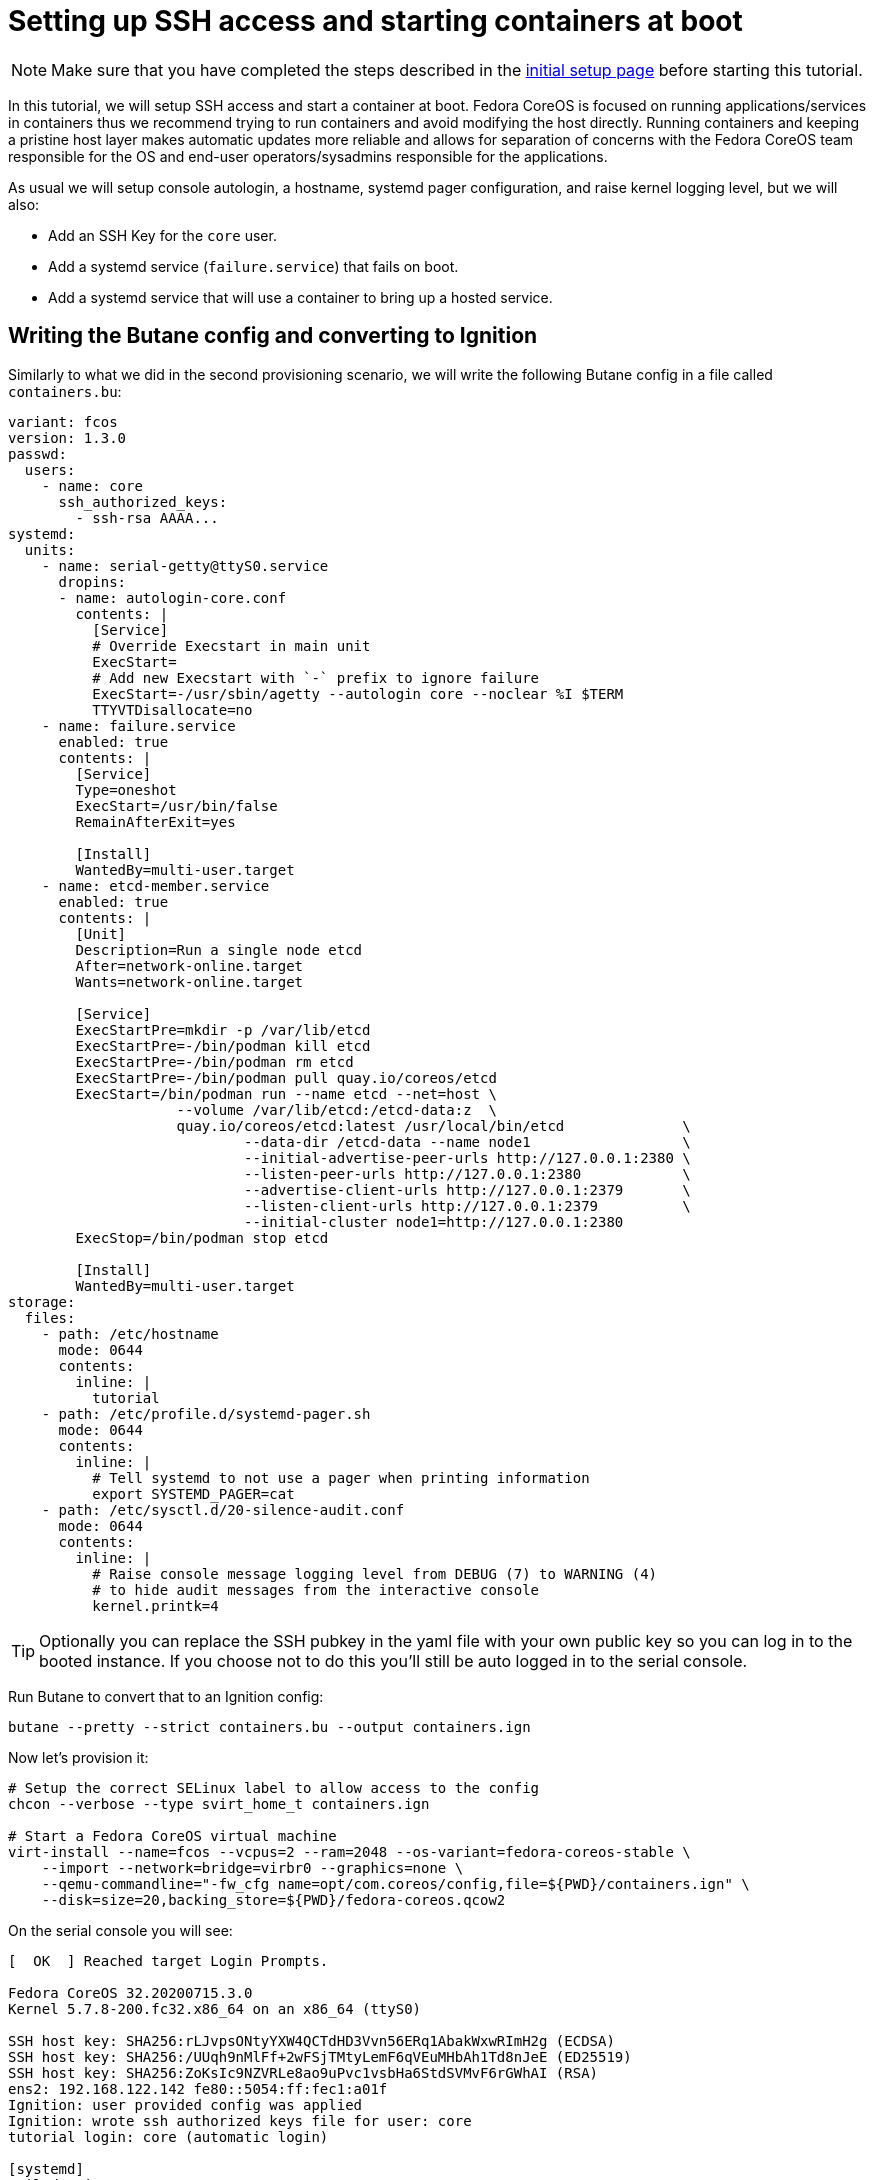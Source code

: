 = Setting up SSH access and starting containers at boot

NOTE: Make sure that you have completed the steps described in the xref:tutorial-setup.adoc[initial setup page] before starting this tutorial.

In this tutorial, we will setup SSH access and start a container at boot. Fedora CoreOS is focused on running applications/services in containers thus we recommend trying to run containers and avoid modifying the host directly. Running containers and keeping a pristine host layer makes automatic updates more reliable and allows for separation of concerns with the Fedora CoreOS team responsible for the OS and end-user operators/sysadmins responsible for the applications.

As usual we will setup console autologin, a hostname, systemd pager configuration, and raise kernel logging level, but we will also:

* Add an SSH Key for the `core` user.
* Add a systemd service (`failure.service`) that fails on boot.
* Add a systemd service that will use a container to bring up a hosted service.

== Writing the Butane config and converting to Ignition

Similarly to what we did in the second provisioning scenario, we will write the following Butane config in a file called `containers.bu`:

[source,yaml]
----
variant: fcos
version: 1.3.0
passwd:
  users:
    - name: core
      ssh_authorized_keys:
        - ssh-rsa AAAA...
systemd:
  units:
    - name: serial-getty@ttyS0.service
      dropins:
      - name: autologin-core.conf
        contents: |
          [Service]
          # Override Execstart in main unit
          ExecStart=
          # Add new Execstart with `-` prefix to ignore failure
          ExecStart=-/usr/sbin/agetty --autologin core --noclear %I $TERM
          TTYVTDisallocate=no
    - name: failure.service
      enabled: true
      contents: |
        [Service]
        Type=oneshot
        ExecStart=/usr/bin/false
        RemainAfterExit=yes

        [Install]
        WantedBy=multi-user.target
    - name: etcd-member.service
      enabled: true
      contents: |
        [Unit]
        Description=Run a single node etcd
        After=network-online.target
        Wants=network-online.target

        [Service]
        ExecStartPre=mkdir -p /var/lib/etcd
        ExecStartPre=-/bin/podman kill etcd
        ExecStartPre=-/bin/podman rm etcd
        ExecStartPre=-/bin/podman pull quay.io/coreos/etcd
        ExecStart=/bin/podman run --name etcd --net=host \
                    --volume /var/lib/etcd:/etcd-data:z  \
                    quay.io/coreos/etcd:latest /usr/local/bin/etcd              \
                            --data-dir /etcd-data --name node1                  \
                            --initial-advertise-peer-urls http://127.0.0.1:2380 \
                            --listen-peer-urls http://127.0.0.1:2380            \
                            --advertise-client-urls http://127.0.0.1:2379       \
                            --listen-client-urls http://127.0.0.1:2379          \
                            --initial-cluster node1=http://127.0.0.1:2380
        ExecStop=/bin/podman stop etcd

        [Install]
        WantedBy=multi-user.target
storage:
  files:
    - path: /etc/hostname
      mode: 0644
      contents:
        inline: |
          tutorial
    - path: /etc/profile.d/systemd-pager.sh
      mode: 0644
      contents:
        inline: |
          # Tell systemd to not use a pager when printing information
          export SYSTEMD_PAGER=cat
    - path: /etc/sysctl.d/20-silence-audit.conf
      mode: 0644
      contents:
        inline: |
          # Raise console message logging level from DEBUG (7) to WARNING (4)
          # to hide audit messages from the interactive console
          kernel.printk=4
----

TIP: Optionally you can replace the SSH pubkey in the yaml file with your own public key so you can log in to the booted instance. If you choose not to do this you'll still be auto logged in to the serial console.

Run Butane to convert that to an Ignition config:

[source,bash]
----
butane --pretty --strict containers.bu --output containers.ign
----

Now let's provision it:

[source,bash]
----
# Setup the correct SELinux label to allow access to the config
chcon --verbose --type svirt_home_t containers.ign

# Start a Fedora CoreOS virtual machine
virt-install --name=fcos --vcpus=2 --ram=2048 --os-variant=fedora-coreos-stable \
    --import --network=bridge=virbr0 --graphics=none \
    --qemu-commandline="-fw_cfg name=opt/com.coreos/config,file=${PWD}/containers.ign" \
    --disk=size=20,backing_store=${PWD}/fedora-coreos.qcow2
----

On the serial console you will see:

----
[  OK  ] Reached target Login Prompts.

Fedora CoreOS 32.20200715.3.0
Kernel 5.7.8-200.fc32.x86_64 on an x86_64 (ttyS0)

SSH host key: SHA256:rLJvpsONtyYXW4QCTdHD3Vvn56ERq1AbakWxwRImH2g (ECDSA)
SSH host key: SHA256:/UUqh9nMlFf+2wFSjTMtyLemF6qVEuMHbAh1Td8nJeE (ED25519)
SSH host key: SHA256:ZoKsIc9NZVRLe8ao9uPvc1vsbHa6StdSVMvF6rGWhAI (RSA)
ens2: 192.168.122.142 fe80::5054:ff:fec1:a01f
Ignition: user provided config was applied
Ignition: wrote ssh authorized keys file for user: core
tutorial login: core (automatic login)

[systemd]
Failed Units: 1
  failure.service
[core@tutorial ~]$
----

If you would like to connect via SSH, disconnect from the serial console by pressing `CTRL` + `]` and then use the reported IP address for `ens2` from the serial console to log in using the `core` user via SSH:

----
ssh core@192.168.122.142
The authenticity of host '192.168.122.142 (192.168.122.142)' can't be established.
ECDSA key fingerprint is SHA256:rLJvpsONtyYXW4QCTdHD3Vvn56ERq1AbakWxwRImH2g.
Are you sure you want to continue connecting (yes/no/[fingerprint])? yes
Warning: Permanently added '192.168.122.142' (ECDSA) to the list of known hosts.
Fedora CoreOS 32.20200715.3.0
Tracker: https://github.com/coreos/fedora-coreos-tracker
Discuss: https://discussion.fedoraproject.org/c/server/coreos/

Last login: Fri Aug  7 10:10:45 2020
[systemd]
Failed Units: 1
  failure.service
[core@tutorial ~]$
----

The `Failed Units` message is coming from the https://github.com/coreos/console-login-helper-messages[console login helper messages] helpers. This particular helper shows us when `systemd` has services that are in a failed state. In this case we made `failure.service` with `ExecStart=/usr/bin/false`, so we intentionally created a service that will always fail in order to illustrate the helper messages.

Now that we’re up and we don’t have any real failures we can check out the service that we care about (`etcd-member.service`):

----
[core@tutorial ~]$ systemctl status --full etcd-member.service
● etcd-member.service - Run a single node etcd
     Loaded: loaded (/etc/systemd/system/etcd-member.service; enabled; vendor preset: enabled)
     Active: active (running) since Fri 2020-08-07 10:10:45 UTC; 4min 30s ago
    Process: 1926 ExecStartPre=/usr/bin/mkdir -p /var/lib/etcd (code=exited, status=0/SUCCESS)
    Process: 1928 ExecStartPre=/bin/podman kill etcd (code=exited, status=125)
    Process: 2034 ExecStartPre=/bin/podman rm etcd (code=exited, status=1/FAILURE)
    Process: 2063 ExecStartPre=/bin/podman pull quay.io/coreos/etcd (code=exited, status=0/SUCCESS)
   Main PID: 2155 (podman)
      Tasks: 11 (limit: 2288)
     Memory: 134.2M
     CGroup: /system.slice/etcd-member.service
             ├─2155 /bin/podman run ...
             └─2203 /usr/bin/conmon ...

Aug 07 10:10:47 tutorial podman[2155]: 2020-08-07 10:10:47.035534 I | raft: b71f75320dc06a6c became candidate at term 2
Aug 07 10:10:47 tutorial podman[2155]: 2020-08-07 10:10:47.035966 I | raft: b71f75320dc06a6c received MsgVoteResp from b71f75320dc06a6c at term 2
Aug 07 10:10:47 tutorial podman[2155]: 2020-08-07 10:10:47.036297 I | raft: b71f75320dc06a6c became leader at term 2
Aug 07 10:10:47 tutorial podman[2155]: 2020-08-07 10:10:47.036774 I | raft: raft.node: b71f75320dc06a6c elected leader b71f75320dc06a6c at term 2
Aug 07 10:10:47 tutorial podman[2155]: 2020-08-07 10:10:47.037468 I | etcdserver: setting up the initial cluster version to 3.3
Aug 07 10:10:47 tutorial podman[2155]: 2020-08-07 10:10:47.050863 N | etcdserver/membership: set the initial cluster version to 3.3
Aug 07 10:10:47 tutorial podman[2155]: 2020-08-07 10:10:47.050955 I | etcdserver/api: enabled capabilities for version 3.3
Aug 07 10:10:47 tutorial podman[2155]: 2020-08-07 10:10:47.050998 I | etcdserver: published {Name:node1 ClientURLs:[http://127.0.0.1:2379]} to cluster 1c45a069f3a1d796
Aug 07 10:10:47 tutorial podman[2155]: 2020-08-07 10:10:47.051115 I | embed: ready to serve client requests
Aug 07 10:10:47 tutorial podman[2155]: 2020-08-07 10:10:47.052367 N | embed: serving insecure client requests on 127.0.0.1:2379, this is strongly discouraged!
----

We can also inspect the state of the container that was run by the systemd service:

----
[core@tutorial ~]$ sudo podman ps -a
CONTAINER ID  IMAGE                       COMMAND               CREATED        STATUS            PORTS  NAMES
618991ee6db1  quay.io/coreos/etcd:latest  /usr/local/bin/et...  5 minutes ago  Up 5 minutes ago         etcd
----

And we can set a key/value pair in etcd. For now let’s set the key `fedora` to the value `fun`:

----
[core@tutorial ~]$ curl -L -X PUT http://127.0.0.1:2379/v2/keys/fedora -d value="fun"
{"action":"set","node":{"key":"/fedora","value":"fun","modifiedIndex":4,"createdIndex":4}}
[core@tutorial ~]$ curl -L http://127.0.0.1:2379/v2/keys/ 2>/dev/null | jq .
{
  "action": "get",
  "node": {
    "dir": true,
    "nodes": [
      {
        "key": "/fedora",
        "value": "fun",
        "modifiedIndex": 4,
        "createdIndex": 4
      }
    ]
  }
}
----

Looks like everything is working!

== Cleanup

Now let's take down the instance for the next test. Disconnect from the serial console by pressing `CTRL` + `]` or from SSH and then destroy the machine:

----
virsh destroy fcos
virsh undefine --remove-all-storage fcos
----

You may now proceed with the xref:tutorial-updates.adoc[next tutorial].
